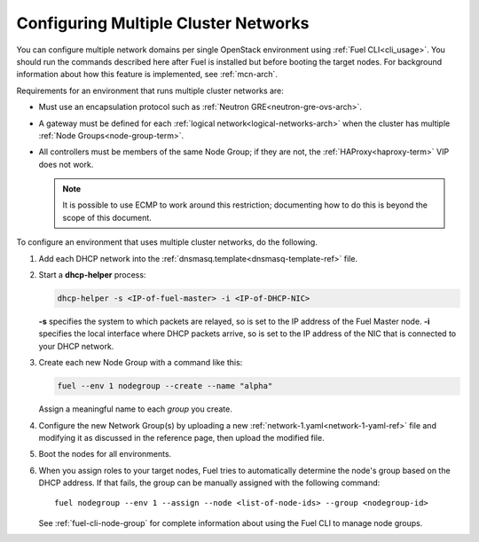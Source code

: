 .. _mcn-ops:

Configuring Multiple Cluster Networks
=====================================

You can configure multiple network domains per single OpenStack environment
using :ref:`Fuel CLI<cli_usage>`.
You should run the commands described here
after Fuel is installed but before booting the target nodes.
For background information about how this feature is implemented,
see :ref:`mcn-arch`.

Requirements for an environment that runs multiple cluster networks are:

- Must use an encapsulation protocol
  such as :ref:`Neutron GRE<neutron-gre-ovs-arch>`.

- A gateway must be defined for each
  :ref:`logical network<logical-networks-arch>`
  when the cluster has multiple :ref:`Node Groups<node-group-term>`.

- All controllers must be members of the same Node Group;
  if they are not, the :ref:`HAProxy<haproxy-term>` VIP does not work.

  .. note:: It is possible to use ECMP to work around this restriction;
     documenting how to do this is beyond the scope of this document.

To configure an environment that uses multiple cluster networks,
do the following.

#.  Add each DHCP network into the
    :ref:`dnsmasq.template<dnsmasq-template-ref>` file.

#. Start a **dhcp-helper** process:

   .. code-block:: sh

      dhcp-helper -s <IP-of-fuel-master> -i <IP-of-DHCP-NIC>

   **-s** specifies the system to which packets are relayed,
   so is set to the IP address of the Fuel Master node.
   **-i** specifies the local interface where DHCP packets arrive,
   so is set to the IP address of the NIC that is connected to your DHCP network.

#. Create each new Node Group with a command like this:

   .. code-block:: sh

      fuel --env 1 nodegroup --create --name "alpha"

   Assign a meaningful name to each `group` you create.

#. Configure the new Network Group(s) by uploading a new
   :ref:`network-1.yaml<network-1-yaml-ref>` file
   and modifying it as discussed in the reference page,
   then upload the modified file.

#. Boot the nodes for all environments.

#. When you assign roles to your target nodes,
   Fuel tries to automatically determine the node's group based on the DHCP address.
   If that fails, the group can be manually assigned with the following command:

   ::

     fuel nodegroup --env 1 --assign --node <list-of-node-ids> --group <nodegroup-id>

   See :ref:`fuel-cli-node-group` for complete information about
   using the Fuel CLI to manage node groups.
